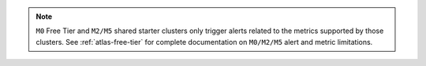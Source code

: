 .. note::

   ``M0`` Free Tier and ``M2/M5`` shared starter clusters 
   only trigger alerts related to the metrics supported by 
   those clusters. See :ref:`atlas-free-tier` for complete documentation
   on ``M0/M2/M5`` alert and metric limitations.
